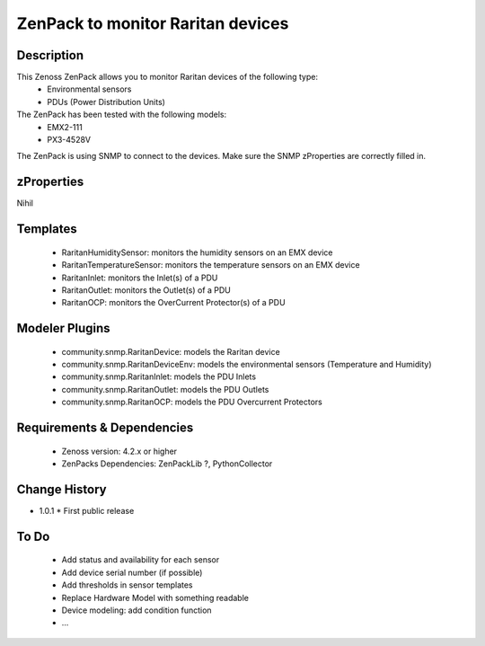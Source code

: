 ====================================
ZenPack to monitor Raritan devices
====================================

Description
===========

This Zenoss ZenPack allows you to monitor Raritan devices of the following type:
     * Environmental sensors
     * PDUs (Power Distribution Units)

The ZenPack has been tested with the following models: 
     * EMX2-111
     * PX3-4528V

The ZenPack is using SNMP to connect to the devices. Make sure the SNMP zProperties are correctly filled in. 

zProperties
===========
Nihil

Templates
=========
    * RaritanHumiditySensor: monitors the humidity sensors on an EMX device
    * RaritanTemperatureSensor: monitors the temperature sensors on an EMX device
    * RaritanInlet: monitors the Inlet(s) of a PDU
    * RaritanOutlet: monitors the Outlet(s) of a PDU
    * RaritanOCP: monitors the OverCurrent Protector(s) of a PDU

Modeler Plugins
===============

    * community.snmp.RaritanDevice: models the Raritan device
    * community.snmp.RaritanDeviceEnv: models the environmental sensors (Temperature and Humidity)
    * community.snmp.RaritanInlet: models the PDU Inlets
    * community.snmp.RaritanOutlet: models the PDU Outlets
    * community.snmp.RaritanOCP: models the PDU Overcurrent Protectors

Requirements & Dependencies
===========================

    * Zenoss version: 4.2.x or higher
    * ZenPacks Dependencies: ZenPackLib ?, PythonCollector

Change History
==============
* 1.0.1
  * First public release

To Do
=====
    * Add status and availability for each sensor
    * Add device serial number (if possible)
    * Add thresholds in sensor templates
    * Replace Hardware Model with something readable
    * Device modeling: add condition function
    * ...





